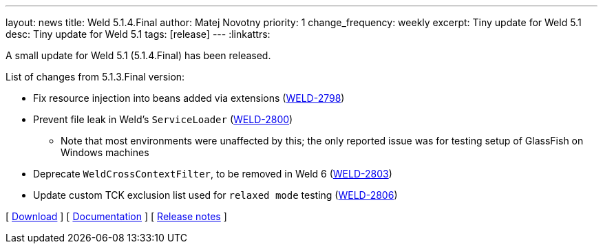 ---
layout: news
title: Weld 5.1.4.Final
author: Matej Novotny
priority: 1
change_frequency: weekly
excerpt: Tiny update for Weld 5.1
desc: Tiny update for Weld 5.1
tags: [release]
---
:linkattrs:

A small update for Weld 5.1 (5.1.4.Final) has been released.

List of changes from 5.1.3.Final version:

* Fix resource injection into beans added via extensions (link:https://issues.redhat.com/browse/WELD-2798[WELD-2798])
* Prevent file leak in Weld's `ServiceLoader` (link:https://issues.redhat.com/browse/WELD-2800[WELD-2800])
** Note that most environments were unaffected by this; the only reported issue was for testing setup of GlassFish on Windows machines
* Deprecate `WeldCrossContextFilter`, to be removed in Weld 6 (link:https://issues.redhat.com/browse/WELD-2803[WELD-2803])
* Update custom TCK exclusion list used for `relaxed mode` testing (link:https://issues.redhat.com/browse/WELD-2806[WELD-2806])

&#91; link:/download/[Download] &#93;
&#91; link:http://docs.jboss.org/weld/reference/5.1.4.Final/en-US/html_single/[Documentation, window="_blank"] &#93;
&#91; link:https://issues.jboss.org/secure/ReleaseNote.jspa?projectId=12310891&version=12432223[Release notes, window="_blank"] &#93;
